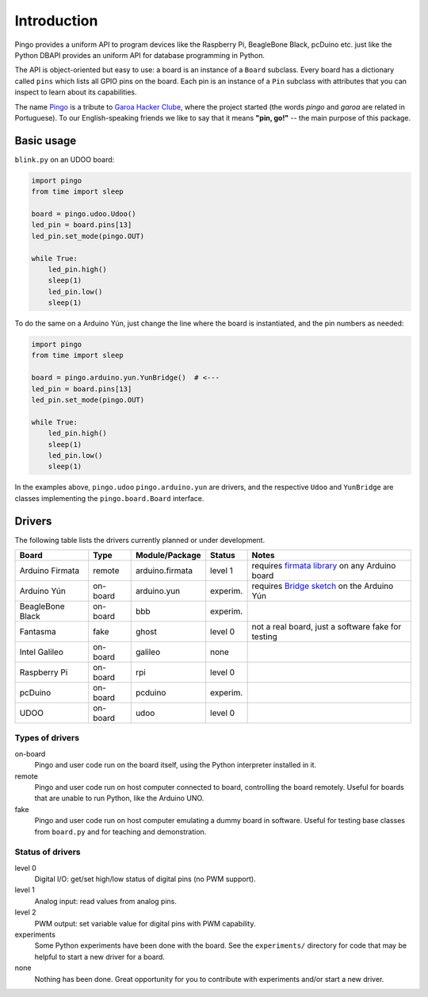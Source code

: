 Introduction
============

Pingo provides a uniform API to program devices like the Raspberry Pi, BeagleBone Black, pcDuino etc. just like the Python DBAPI provides an uniform API for database programming in Python.

The API is object-oriented but easy to use: a board is an instance of a ``Board`` subclass. Every board has a dictionary called ``pins`` which lists all GPIO pins on the board. Each pin is an instance of a ``Pin`` subclass with attributes that you can inspect to learn about its capabilities.

The name `Pingo`_ is a tribute to `Garoa Hacker Clube`_, where the project started (the words *pingo* and *garoa* are related in Portuguese). To our English-speaking friends we like to say that it means **"pin, go!"** -- the main purpose of this package.

.. _Pingo: https://garoa.net.br/wiki/Pingo
.. _Garoa Hacker Clube: https://garoa.net.br/wiki/Garoa_Hacker_Clube:About

-----------
Basic usage
-----------

``blink.py`` on an UDOO board:

.. code-block:: python

    import pingo
    from time import sleep

    board = pingo.udoo.Udoo()
    led_pin = board.pins[13]
    led_pin.set_mode(pingo.OUT)

    while True:
        led_pin.high()
        sleep(1)
        led_pin.low()
        sleep(1)

To do the same on a Arduino Yún, just change the line where the board is instantiated, and the pin numbers as needed:

.. code-block:: python

    import pingo
    from time import sleep

    board = pingo.arduino.yun.YunBridge()  # <---
    led_pin = board.pins[13]
    led_pin.set_mode(pingo.OUT)

    while True:
        led_pin.high()
        sleep(1)
        led_pin.low()
        sleep(1)


In the examples above, ``pingo.udoo`` ``pingo.arduino.yun`` are drivers, and the respective ``Udoo`` and ``YunBridge`` are classes implementing the ``pingo.board.Board`` interface.

.. _drivers-table:

-------
Drivers
-------

The following table lists the drivers currently planned or under development.

================ ======== =============== ======== ==================================================
Board            Type     Module/Package  Status   Notes
================ ======== =============== ======== ==================================================
Arduino Firmata  remote   arduino.firmata level 1  requires `firmata library`_ on any Arduino board
Arduino Yún      on-board arduino.yun     experim. requires `Bridge sketch`_ on the Arduino Yún
BeagleBone Black on-board bbb             experim.
Fantasma         fake     ghost           level 0  not a real board, just a software fake for testing
Intel Galileo    on-board galileo         none
Raspberry Pi     on-board rpi             level 0
pcDuino          on-board pcduino         experim.
UDOO             on-board udoo            level 0
================ ======== =============== ======== ==================================================

.. _Firmata library: http://arduino.cc/en/reference/firmata
.. _Bridge sketch: http://arduino.cc/en/Reference/YunBridgeLibrary

Types of drivers
----------------

on-board
    Pingo and user code run on the board itself, using the Python interpreter installed in it.

remote
    Pingo and user code run on host computer connected to board, controlling the board remotely. Useful for boards that are unable to run Python, like the Arduino UNO.

fake
    Pingo and user code run on host computer emulating a dummy board in software. Useful for testing base classes from ``board.py`` and for teaching and demonstration.


.. _status-of-drivers:

Status of drivers
-----------------

level 0
    Digital I/O: get/set high/low status of digital pins (no PWM support).

level 1
    Analog input: read values from analog pins.

level 2
    PWM output: set variable value for digital pins with PWM capability.

experiments
    Some Python experiments have been done with the board. See the ``experiments/`` directory for code that may be helpful to start a new driver for a board.

none
    Nothing has been done. Great opportunity for you to contribute with experiments and/or start a new driver.
